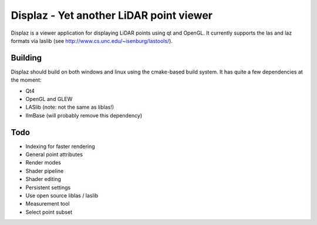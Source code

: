 ========================================
Displaz - Yet another LiDAR point viewer
========================================

Displaz is a viewer application for displaying LiDAR points using qt and
OpenGL.  It currently supports the las and laz formats via laslib (see
http://www.cs.unc.edu/~isenburg/lastools/).


Building
--------

Displaz should build on both windows and linux using the cmake-based build
system.  It has quite a few dependencies at the moment:

* Qt4
* OpenGL and GLEW
* LASlib (note: not the same as liblas!)
* IlmBase (will probably remove this dependency)


Todo
----

* Indexing for faster rendering
* General point attributes
* Render modes
* Shader pipeline
* Shader editing
* Persistent settings
* Use open source liblas / laslib
* Measurement tool
* Select point subset
